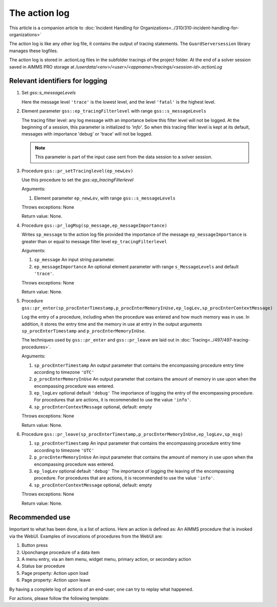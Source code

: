 The action log
===============

This article is a companion article to :doc:`Incident Handling for Organizations<../310/310-incident-handling-for-organizations>`


The action log is like any other log file, it contains the output of tracing statements.
The ``GuardServersession`` library manages these logfiles.

The action log is stored in .actionLog files in the subfolder tracings of the project folder. 
At the end of a solver session saved in AIMMS PRO storage at `/userdata/<env>/<user>/<appname>/tracings/<session-id>.actionLog`

.. code-block:: none
    :linenos:

    Opening log file tracings/17e09d17fced71e69d40f4218de81c65.actionLog at 2021-03-07 11:57:33
    This file contains the log of a data session on behalf of chris@AIMMS
    2021-03-07 11:57:36:35 [info] Enter pr_btnSolve() [51.066 Mb] in use
    2021-03-07 11:57:39:26 [info] Enter gss::LoadResultsCallBack() [51.473 Mb] in use
    2021-03-07 11:57:39:32 [trace] s_trackedSessions = { 17e09d17fced71e69d40f4218de81c65, 170b23fe-06cd-4ad9-b1f2-e710e8b8c2ee }
    2021-03-07 11:57:39:33 [info] Leave gss::LoadResultsCallBack() [51.934 Mb] in use. Duration is 0.070 [seconds] and memory increase is 0.461 Mb.
    2021-03-07 11:57:39:34 [warn] Warning: Don't look down.
    2021-03-07 11:57:39:35 [warn] Warning: Look up, it is raining ;-).
    2021-03-07 11:57:39:35 [info] Leave pr_btnSolve() [52.059 Mb] in use. Duration is 3 [seconds] and memory increase is 0.992 Mb.
    2021-03-07 11:57:47:57 [info] Enter gss::pr_openIncidentSummary() [52.082 Mb] in use
    2021-03-07 11:57:47:58 [info] Leave gss::pr_openIncidentSummary() [52.090 Mb] in use. Duration is 0.010 [seconds] and memory increase is 0.008 Mb.
    2021-03-07 11:58:05:26 [info] Enter gss::pr_downloadIncidentSummary() [52.137 Mb] in use



Relevant identifiers for logging
--------------------------------

#.  Set `gss::s_messageLevels`

    .. code-block:: aimms
        :linenos:

        Set s_messageLevels {
            Index: i_messageLevel;
            Definition: {
                data { trace, debug, info, warn, error, fatal } ;
            }
            Comment: "The message levels for tracing";
        }

    Here the message level ``'trace'`` is the lowest level, and the level ``'fatal'`` is the highest level.

#.  Element parameter ``gss::ep_tracingFilterlevel`` with range ``gss::s_messageLevels``

    The tracing filter level: any log message with an importance below this filter level will not be logged.
    At the beginning of a session, this parameter is initialized to `'info'`. 
    So when this tracing filter level is kept at its default, 
    messages with importance 'debug' or 'trace' will not be logged.

    .. note:: This parameter is part of the input case sent from the data session to a solver session.

#.  Procedure ``gss::pr_setTracinglevel(ep_newLev)``

    Use this procedure to set the `gss::ep_tracingFilterlevel`

    Arguments:

    #.  Element parameter ``ep_newLev``, with range ``gss::s_messageLevels``

    Throws exceptions: None

    Return value: None.

#.  Procedure ``gss::pr_logMsg(sp_message,ep_messageImportance)``

    Writes ``sp_message`` to the action log file provided the importance of the message ``ep_messageImportance`` 
    is greater than or equal to message filter level ``ep_tracingFilterlevel`` 

    Arguments:

    #.  ``sp_message`` An input string parameter.

    #.  ``ep_messageImportance`` An optional element parameter with range ``s_MessageLevels`` and default ``'trace'``.

    Throws exceptions: None

    Return value: None.

#.  Procedure ``gss::pr_enter(sp_procEnterTimestamp,p_procEnterMemoryInUse,ep_logLev,sp_procEnterContextMessage)``

    Log the entry of a procedure, including when the procedure was entered and how much memory was in use.
    In addition, it stores the entry time and the memory in use at entry in the output arguments ``sp_procEnterTimestamp`` and ``p_procEnterMemoryInUse``.

    The techniques used by ``gss::pr_enter`` and ``gss::pr_leave`` are laid out in :doc:`Tracing<../497/497-tracing-procedures>`.

    Arguments:

    #.  ``sp_procEnterTimestamp`` An output parameter that contains the encompassing procedure entry time according to timezone ``'UTC'``

    #.  ``p_procEnterMemoryInUse`` An output parameter that contains the amount of memory in use upon when the encompassing procedure was entered.

    #.  ``ep_logLev`` optional default ``'debug'`` 
        The importance of logging the entry of the encompassing procedure.  
        For procedures that are actions, it is recommended to use the value ``'info'``.

    #.  ``sp_procEnterContextMessage`` optional, default: empty

    Throws exceptions: None

    Return value: None.

#.  Procedure ``gss::pr_leave(sp_procEnterTimestamp,p_procEnterMemoryInUse,ep_logLev,sp_msg)``

    #.  ``sp_procEnterTimestamp`` An input parameter that contains the encompassing procedure entry time according to timezone ``'UTC'``

    #.  ``p_procEnterMemoryInUse`` An input parameter that contains the amount of memory in use upon when the encompassing procedure was entered.

    #.  ``ep_logLev`` optional default ``'debug'``
        The importance of logging the leaving of the encompassing procedure.  
        For procedures that are actions, it is recommended to use the value ``'info'``.

    #.  ``sp_procEnterContextMessage``  optional, default: empty

    Throws exceptions: None

    Return value: None.




Recommended use
----------------

Important to what has been done, is a list of actions.
Here an action is defined as: An AIMMS procedure that is invoked via the WebUI.
Examples of invocations of procedures from the WebUI are:

#.  Button press

#.  Uponchange procedure of a data item

#.  A menu entry, via an item menu, widget menu, primary action, or secondary action

#.  Status bar procedure

#.  Page property: Action upon load

#.  Page property: Action upon leave

By having a complete log of actions of an end-user; one can try to replay what happened.

For actions, please follow the following template:

.. code-block:: aimms
    :linenos:
    :emphasize-lines: 3,10

    Procedure pr_actionTemplate {
        Body: {
            pr_enter(sp_gssTime, p_gssMiU, ep_logLev: 'info');
            block 
                ! Call procedure to do the actual work.
            onerror ep_err do
                gss::pr_appendError( ep_err );
                errh::MarkAsHandled( ep_err );
            endblock ;
            pr_leave(sp_gssTime, p_gssMiU, ep_logLev: 'info');
        }
        Comment: "Sample action procedure";
        DeclarationSection gss_logging_declarations {
            StringParameter sp_gssTime;
            Parameter p_gssMiU;
        }
        DeclarationSection error_reference_declaration {
            ElementParameter ep_err {
                Range: errh::PendingErrors;
            }
        }
    }











